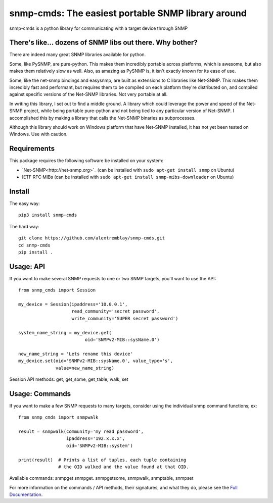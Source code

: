 ***************************************************
snmp-cmds: The easiest portable SNMP library around
***************************************************

.. image:: https://readthedocs.org/projects/snmp-cmds/badge/?version=latest
   :target: http://snmp-cmds.readthedocs.io/en/latest/?badge=latest
   :alt: Documentation Status
.. image:: https://img.shields.io/badge/License-MIT-blue.svg
   :target: https://github.com/alextremblay/snmp-cmds/blob/master/LICENSE
   :alt: License: MIT


snmp-cmds is a python library for communicating with a target device through SNMP

There's like... dozens of SNMP libs out there. Why bother?
==========================================================
There are indeed many great SNMP libraries available for python.

Some, like PySNMP, are pure-python. This makes them incredibly portable across platforms, which is awesome, but also makes them relatively slow as well. Also, as amazing as PySNMP is, it isn't exactly known for its ease of use.

Some, like the net-snmp bindings and easysnmp, are built as extensions to C libraries like Net-SNMP. This makes them incredibly fast and performant, but requires them to be compiled on each platform they're distributed on, and compiled against specific versions of the Net-SNMP libraries. Not very portable at all.

In writing this library, I set out to find a middle ground. A library which could leverage the power and speed of the Net-SNMP project, while being portable pure-python and not being tied to any particular version of Net-SNMP. I accomplished this by making a library that calls the Net-SNMP binaries as subprocesses.

Although this library should work on Windows platform that have Net-SNMP installed, it has not yet been tested on Windows. Use with caution.


Requirements
============

This package requires the following software be installed on your system:

- `Net-SNMP<http://net-snmp.org>`_ (can be installed with ``sudo apt-get install snmp`` on Ubuntu)
- IETF RFC MIBs (can be installed with ``sudo apt-get install snmp-mibs-downloader`` on Ubuntu)

Install
=======

The easy way:

::

    pip3 install snmp-cmds

The hard way:

::

    git clone https://github.com/alextremblay/snmp-cmds.git
    cd snmp-cmds
    pip install .

Usage: API
==========
If you want to make several SNMP requests to one or two SNMP targets, you'll want to use the API:
::

   from snmp_cmds import Session

   my_device = Session(ipaddress='10.0.0.1',
                       read_community='secret password',
                       write_community='SUPER secret password')

   system_name_string = my_device.get(
                            oid='SNMPv2-MIB::sysName.0')

   new_name_string = 'Lets rename this device'
   my_device.set(oid='SNMPv2-MIB::sysName.0', value_type='s',
                 value=new_name_string)

Session API methods: get, get_some, get_table, walk, set

Usage: Commands
===============
If you want to make a few SNMP requests to many targets, consider using the individual snmp command functions; ex:
::

    from snmp_cmds import snmpwalk

    result = snmpwalk(community='my read password',
                      ipaddress='192.x.x.x',
                      oid='SNMPv2-MIB::system')

    print(result)  # Prints a list of tuples, each tuple containing
                   # the OID walked and the value found at that OID.

Available commands: snmpget snmpget. snmpgetsome, snmpwalk, snmptable, snmpset

For more information on the commands / API methods, their signatures, and what they do, please see the `Full Documentation <snmp-cmds.readthedocs.io>`_.